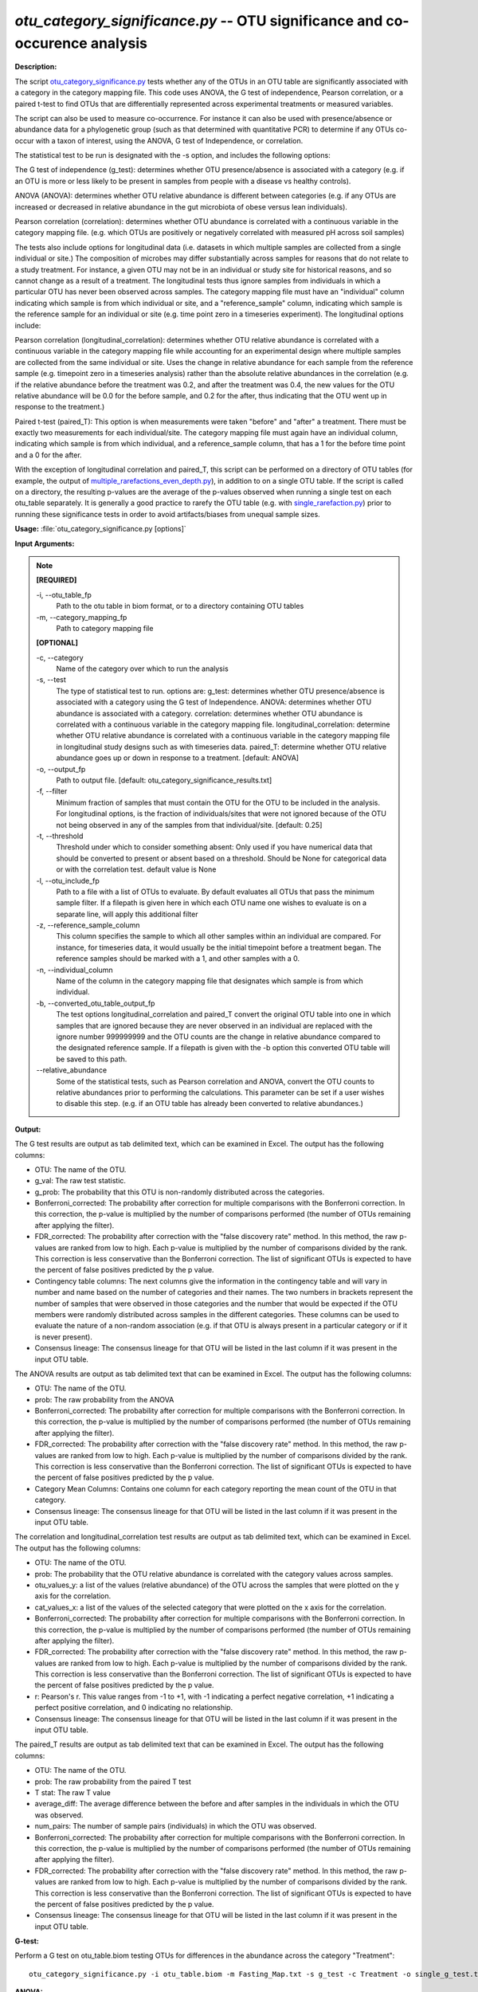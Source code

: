 .. _otu_category_significance:

.. index:: otu_category_significance.py

*otu_category_significance.py* -- OTU significance and co-occurence analysis
^^^^^^^^^^^^^^^^^^^^^^^^^^^^^^^^^^^^^^^^^^^^^^^^^^^^^^^^^^^^^^^^^^^^^^^^^^^^^^^^^^^^^^^^^^^^^^^^^^^^^^^^^^^^^^^^^^^^^^^^^^^^^^^^^^^^^^^^^^^^^^^^^^^^^^^^^^^^^^^^^^^^^^^^^^^^^^^^^^^^^^^^^^^^^^^^^^^^^^^^^^^^^^^^^^^^^^^^^^^^^^^^^^^^^^^^^^^^^^^^^^^^^^^^^^^^^^^^^^^^^^^^^^^^^^^^^^^^^^^^^^^^^

**Description:**

The script `otu_category_significance.py <./otu_category_significance.html>`_ tests whether any of the OTUs in an OTU table are significantly associated with a category in the category mapping file. This code uses ANOVA, the G test of independence, Pearson correlation, or a paired t-test to find OTUs that are differentially represented across experimental treatments or measured variables.

The script can also be used to measure co-occurrence. For instance it can also be used with presence/absence or abundance data for a phylogenetic group (such as that determined with quantitative PCR) to determine if any OTUs co-occur with a taxon of interest, using the ANOVA, G test of Independence, or correlation.

The statistical test to be run is designated with the -s option, and includes the following options:

The G test of independence (g_test): determines whether OTU presence/absence is associated with a category (e.g. if an OTU is more or less likely to be present in samples from people with a disease vs healthy controls).

ANOVA (ANOVA): determines whether OTU relative abundance is different between categories (e.g. if any OTUs are increased or decreased in relative abundance in the gut microbiota of obese versus lean individuals). 

Pearson correlation (correlation): determines whether OTU abundance is correlated with a continuous variable in the category mapping file. (e.g. which OTUs are positively or negatively correlated with measured pH across soil samples)


The tests also include options for longitudinal data (i.e. datasets in which multiple samples are collected from a single individual or site.) The composition of microbes may differ substantially across samples for reasons that do not relate to a study treatment. For instance, a given OTU may not be in an individual or study site for historical reasons, and so cannot change as a result of a treatment. The longitudinal tests thus ignore samples from individuals in which a particular OTU has never been observed across samples. The category mapping file must have an "individual" column indicating which sample is from which individual or site, and a "reference_sample" column, indicating which sample is the reference sample for an individual or site (e.g. time point zero in a timeseries experiment). The longitudinal options include:

Pearson correlation (longitudinal_correlation): determines whether OTU relative abundance is correlated with a continuous variable in the category mapping file while accounting for an experimental design where multiple samples are collected from the same individual or site. Uses the change in relative abundance for each sample from the reference sample (e.g. timepoint zero in a timeseries analysis) rather than the absolute relative abundances in the correlation (e.g. if the relative abundance before the treatment was 0.2, and after the treatment was 0.4, the new values for the OTU relative abundance will be 0.0 for the before sample, and 0.2 for the after, thus indicating that the OTU went up in response to the treatment.)

Paired t-test (paired_T): This option is when measurements were taken "before" and "after" a treatment. There must be exactly two measurements for each individual/site. The category mapping file must again have an individual column, indicating which sample is from which individual, and a reference_sample column, that has a 1 for the before time point and a 0 for the after.

With the exception of longitudinal correlation and paired_T, this script can be performed on a directory of OTU tables (for example, the output of `multiple_rarefactions_even_depth.py <./multiple_rarefactions_even_depth.html>`_), in addition to on a single OTU table. If the script is called on a directory, the resulting p-values are the average of the p-values observed when running a single test on each otu_table separately. It is generally a good practice to rarefy the OTU table (e.g. with `single_rarefaction.py <./single_rarefaction.html>`_) prior to running these significance tests in order to avoid artifacts/biases from unequal sample sizes.



**Usage:** :file:`otu_category_significance.py [options]`

**Input Arguments:**

.. note::

	
	**[REQUIRED]**
		
	-i, `-`-otu_table_fp
		Path to the otu table in biom format, or to a directory containing OTU tables
	-m, `-`-category_mapping_fp
		Path to category mapping file
	
	**[OPTIONAL]**
		
	-c, `-`-category
		Name of the category over which to run the analysis
	-s, `-`-test
		The type of statistical test to run. options are: g_test: determines whether OTU presence/absence is associated with a category using the G test of Independence.      ANOVA: determines whether OTU abundance is associated with a category.      correlation: determines whether OTU abundance is correlated with a continuous variable in the category mapping file.     longitudinal_correlation: determine whether OTU relative abundance is correlated with a continuous variable in the category mapping file in longitudinal study designs such as with timeseries data.     paired_T: determine whether OTU relative abundance goes up or down in response to a treatment. [default: ANOVA]
	-o, `-`-output_fp
		Path to output file. [default: otu_category_significance_results.txt]
	-f, `-`-filter
		Minimum fraction of samples that must contain the OTU for the OTU to be included in the analysis. For longitudinal options, is the fraction of individuals/sites that were not ignored because of the OTU not being observed in any of the samples from that individual/site. [default: 0.25]
	-t, `-`-threshold
		Threshold under which to consider something absent: Only used if you have numerical data that should be converted to present or absent based on a threshold. Should be None for categorical data or with the correlation test. default value is None
	-l, `-`-otu_include_fp
		Path to a file with a list of OTUs to evaluate. By default evaluates all OTUs that pass the minimum sample filter. If a filepath is given here in which each OTU name one wishes to evaluate is on a separate line, will apply this additional filter
	-z, `-`-reference_sample_column
		This column specifies the sample to which all other samples within an individual are compared. For instance, for timeseries data, it would usually be the initial timepoint before a treatment began. The reference samples should be marked with a 1, and other samples with a 0.
	-n, `-`-individual_column
		Name of the column in the category mapping file that designates which sample is from which individual.
	-b, `-`-converted_otu_table_output_fp
		The test options longitudinal_correlation and paired_T convert the original OTU table into one in which samples that are ignored because they are never observed in an individual are replaced with the ignore number 999999999 and the OTU counts are the change in relative abundance compared to the designated reference sample. If a filepath is given with the -b option this converted OTU table will be saved to this path.
	`-`-relative_abundance
		Some of the statistical tests, such as Pearson correlation and ANOVA, convert the OTU counts to relative abundances prior to performing the calculations. This parameter can be set if a user wishes to disable this step. (e.g. if an OTU table has already been converted to relative abundances.)


**Output:**

The G test results are output as tab delimited text, which can be examined in Excel. The output has the following columns:

* OTU: The name of the OTU.
* g_val: The raw test statistic.
* g_prob: The probability that this OTU is non-randomly distributed across the categories.
* Bonferroni_corrected: The probability after correction for multiple comparisons with the Bonferroni correction. In this correction, the p-value is multiplied by the number of comparisons performed (the number of OTUs remaining after applying the filter).
* FDR_corrected: The probability after correction with the "false discovery rate" method. In this method, the raw p-values are ranked from low to high. Each p-value is multiplied by the number of comparisons divided by the rank. This correction is less conservative than the Bonferroni correction. The list of significant OTUs is expected to have the percent of false positives predicted by the p value.
* Contingency table columns: The next columns give the information in the contingency table and will vary in number and name based on the number of categories and their names. The two numbers in brackets represent the number of samples that were observed in those categories and the number that would be expected if the OTU members were randomly distributed across samples in the different categories. These columns can be used to evaluate the nature of a non-random association (e.g. if that OTU is always present in a particular category or if it is never present).
* Consensus lineage: The consensus lineage for that OTU will be listed in the last column if it was present in the input OTU table.

The ANOVA results are output as tab delimited text that can be examined in Excel. The output has the following columns:

* OTU: The name of the OTU.
* prob: The raw probability from the ANOVA 
* Bonferroni_corrected: The probability after correction for multiple comparisons with the Bonferroni correction. In this correction, the p-value is multiplied by the number of comparisons performed (the number of OTUs remaining after applying the filter). 
* FDR_corrected: The probability after correction with the "false discovery rate" method. In this method, the raw p-values are ranked from low to high. Each p-value is multiplied by the number of comparisons divided by the rank. This correction is less conservative than the Bonferroni correction. The list of significant OTUs is expected to have the percent of false positives predicted by the p value.
* Category Mean Columns: Contains one column for each category reporting the mean count of the OTU in that category.
* Consensus lineage: The consensus lineage for that OTU will be listed in the last column if it was present in the input OTU table.

The correlation and longitudinal_correlation test results are output as tab delimited text, which can be examined in Excel. The output has the following columns:

* OTU: The name of the OTU.  
* prob: The probability that the OTU relative abundance is correlated with the category values across samples. 
* otu_values_y: a list of the values (relative abundance) of the OTU across the samples that were plotted on the y axis for the correlation.
* cat_values_x: a list of the values of the selected category that were plotted on the x axis for the correlation.
* Bonferroni_corrected: The probability after correction for multiple comparisons with the Bonferroni correction. In this correction, the p-value is multiplied by the number of comparisons performed (the number of OTUs remaining after applying the filter). 
* FDR_corrected: The probability after correction with the "false discovery rate" method. In this method, the raw p-values are ranked from low to high. Each p-value is multiplied by the number of comparisons divided by the rank. This correction is less conservative than the Bonferroni correction. The list of significant OTUs is expected to have the percent of false positives predicted by the p value.
* r: Pearson's r. This value ranges from -1 to +1, with -1 indicating a perfect negative correlation, +1 indicating a perfect positive correlation, and 0 indicating no relationship.
* Consensus lineage: The consensus lineage for that OTU will be listed in the last column if it was present in the input OTU table.

The paired_T results are output as tab delimited text that can be examined in Excel. The output has the following columns:

* OTU: The name of the OTU.
* prob: The raw probability from the paired T test
* T stat: The raw T value
* average_diff: The average difference between the before and after samples in the individuals in which the OTU was observed.
* num_pairs: The number of sample pairs (individuals) in which the OTU was observed.
* Bonferroni_corrected: The probability after correction for multiple comparisons with the Bonferroni correction. In this correction, the p-value is multiplied by the number of comparisons performed (the number of OTUs remaining after applying the filter). 
* FDR_corrected: The probability after correction with the "false discovery rate" method. In this method, the raw p-values are ranked from low to high. Each p-value is multiplied by the number of comparisons divided by the rank. This correction is less conservative than the Bonferroni correction. The list of significant OTUs is expected to have the percent of false positives predicted by the p value.
* Consensus lineage: The consensus lineage for that OTU will be listed in the last column if it was present in the input OTU table.




**G-test:**

Perform a G test on otu_table.biom testing OTUs for differences in the abundance across the category "Treatment":

::

	otu_category_significance.py -i otu_table.biom -m Fasting_Map.txt -s g_test -c Treatment -o single_g_test.txt

**ANOVA:**

Perform an ANOVA on otu_table.biom testing OTUs for differences in the abundance across the category "Treatment":

::

	otu_category_significance.py -i otu_table.biom -m Fasting_Map.txt -s ANOVA -c Treatment -o single_anova.txt

**ANOVA on mutliple OTU tables:**

Perform an ANOVA on all OTU tables in rarefied_otu_tables testing OTUs for differences in the abundance across the category "Treatment":

::

	otu_category_significance.py -i rarefied_otu_tables -m Fasting_Map.txt -s ANOVA -c Treatment -o multiple_anova.txt


